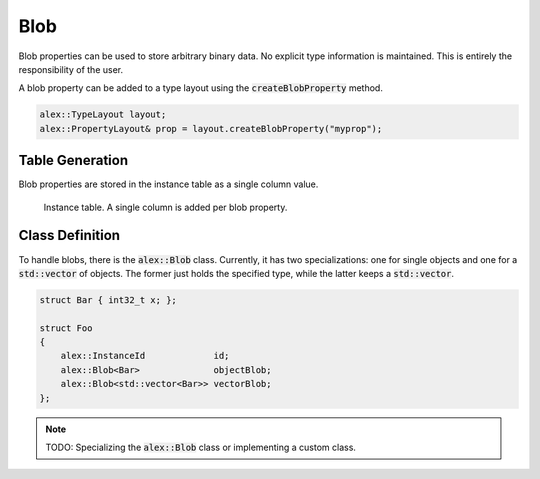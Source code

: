 Blob
====

Blob properties can be used to store arbitrary binary data. No explicit type information is maintained. This is entirely
the responsibility of the user.

A blob property can be added to a type layout using the :code:`createBlobProperty` method.

.. code-block:: cpp

    alex::TypeLayout layout;
    alex::PropertyLayout& prop = layout.createBlobProperty("myprop");

Table Generation
----------------

Blob properties are stored in the instance table as a single column value.

.. figure:: /_static/images/tables/blob.svg

    Instance table. A single column is added per blob property.

Class Definition
----------------

To handle blobs, there is the :code:`alex::Blob` class. Currently, it has two specializations: one for single objects
and one for a :code:`std::vector` of objects. The former just holds the specified type, while the latter keeps a
:code:`std::vector`.

.. code-block:: cpp

    struct Bar { int32_t x; };

    struct Foo
    {
        alex::InstanceId             id;
        alex::Blob<Bar>              objectBlob;
        alex::Blob<std::vector<Bar>> vectorBlob;
    };

.. note:: 

    TODO: Specializing the :code:`alex::Blob` class or implementing a custom class.
